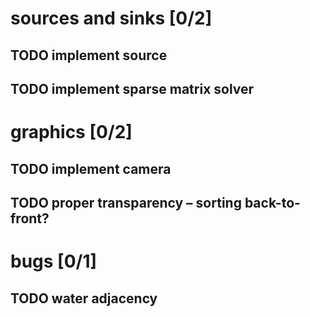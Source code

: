 * sources and sinks [0/2]
** TODO implement source
** TODO implement sparse matrix solver
* graphics [0/2]
** TODO implement camera
** TODO proper transparency – sorting back-to-front?
* bugs [0/1]
** TODO water adjacency
